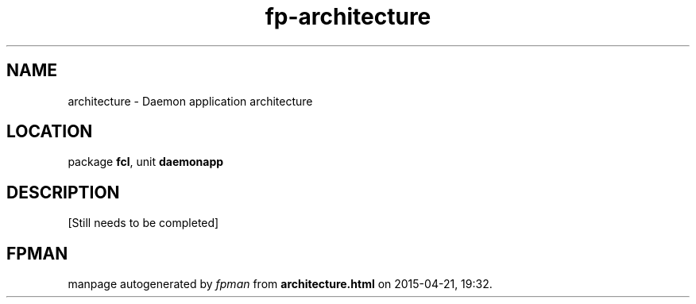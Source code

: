 .\" file autogenerated by fpman
.TH "fp-architecture" 3 "2014-03-14" "fpman" "Free Pascal Programmer's Manual"
.SH NAME
architecture - Daemon application architecture
.SH LOCATION
package \fBfcl\fR, unit \fBdaemonapp\fR
.SH DESCRIPTION
[Still needs to be completed]


.SH FPMAN
manpage autogenerated by \fIfpman\fR from \fBarchitecture.html\fR on 2015-04-21, 19:32.

